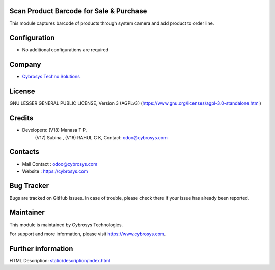 .. image:: https://img.shields.io/badge/license-AGPL--3-blue.svg
    :target: https://www.gnu.org/licenses/agpl-3.0-standalone.html
    :alt: License: AGPL-3

Scan Product Barcode for Sale & Purchase
========================================
This module captures barcode of products through system camera and add product
to order line.

Configuration
=============
* No additional configurations are required

Company
=======
* `Cybrosys Techno Solutions <https://cybrosys.com/>`__

License
=======
GNU LESSER GENERAL PUBLIC LICENSE, Version 3 (AGPLv3)
(https://www.gnu.org/licenses/agpl-3.0-standalone.html)

Credits
=======
* Developers:   (V18) Manasa T P,
                (V17) Subina ,
                (V16) RAHUL C K,
                Contact: odoo@cybrosys.com

Contacts
========
* Mail Contact : odoo@cybrosys.com
* Website : https://cybrosys.com

Bug Tracker
===========
Bugs are tracked on GitHub Issues. In case of trouble, please check there if your issue has already been reported.

Maintainer
==========
.. image:: https://cybrosys.com/images/logo.png
   :target: https://cybrosys.com

This module is maintained by Cybrosys Technologies.

For support and more information, please visit https://www.cybrosys.com.

Further information
===================
HTML Description: `<static/description/index.html>`__
